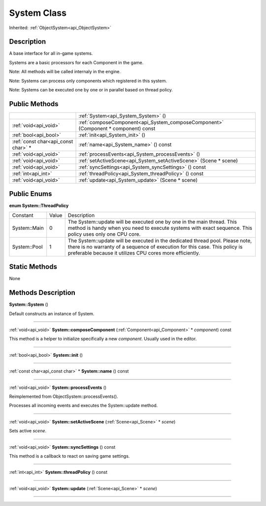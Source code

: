 .. _api_System:
System Class
================

Inherited: :ref:`ObjectSystem<api_ObjectSystem>`

.. _api_System_description:
Description
-----------

A base interface for all in-game systems.

Systems are a basic processors for each Component in the game.

Note: All methods will be called internaly in the engine.

Note: Systems can process only components which registered in this system.

Note: Systems can be executed one by one or in parallel based on thread policy.



.. _api_System_public:
Public Methods
--------------

+-------------------------------------+------------------------------------------------------------------------------------+
|                                     | :ref:`System<api_System_System>` ()                                                |
+-------------------------------------+------------------------------------------------------------------------------------+
|               :ref:`void<api_void>` | :ref:`composeComponent<api_System_composeComponent>` (Component * component) const |
+-------------------------------------+------------------------------------------------------------------------------------+
|               :ref:`bool<api_bool>` | :ref:`init<api_System_init>` ()                                                    |
+-------------------------------------+------------------------------------------------------------------------------------+
| :ref:`const char<api_const char>` * | :ref:`name<api_System_name>` () const                                              |
+-------------------------------------+------------------------------------------------------------------------------------+
|               :ref:`void<api_void>` | :ref:`processEvents<api_System_processEvents>` ()                                  |
+-------------------------------------+------------------------------------------------------------------------------------+
|               :ref:`void<api_void>` | :ref:`setActiveScene<api_System_setActiveScene>` (Scene * scene)                   |
+-------------------------------------+------------------------------------------------------------------------------------+
|               :ref:`void<api_void>` | :ref:`syncSettings<api_System_syncSettings>` () const                              |
+-------------------------------------+------------------------------------------------------------------------------------+
|                 :ref:`int<api_int>` | :ref:`threadPolicy<api_System_threadPolicy>` () const                              |
+-------------------------------------+------------------------------------------------------------------------------------+
|               :ref:`void<api_void>` | :ref:`update<api_System_update>` (Scene * scene)                                   |
+-------------------------------------+------------------------------------------------------------------------------------+

.. _api_System_enums:
Public Enums
--------------

.. _api_System_ThreadPolicy:
**enum System::ThreadPolicy**

+--------------+-------+-------------------------------------------------------------------------------------------------------------------------------------------------------------------------------------------------------------------------+
|     Constant | Value | Description                                                                                                                                                                                                             |
+--------------+-------+-------------------------------------------------------------------------------------------------------------------------------------------------------------------------------------------------------------------------+
| System::Main | 0     | The System::update will be executed one by one in the main thread. This method is handy when you need to execute systems with exact sequence. This policy uses only one CPU core.                                       |
+--------------+-------+-------------------------------------------------------------------------------------------------------------------------------------------------------------------------------------------------------------------------+
| System::Pool | 1     | The System::update will be executed in the dedicated thread pool. Please note, there is no warranty of a sequence of execution for this case. This policy is preferable because it utilizes CPU cores more efficiently. |
+--------------+-------+-------------------------------------------------------------------------------------------------------------------------------------------------------------------------------------------------------------------------+



.. _api_System_static:
Static Methods
--------------

None

.. _api_System_methods:
Methods Description
-------------------

.. _api_System_System:

**System::System** ()

Default constructs an instance of System.

----

.. _api_System_composeComponent:

:ref:`void<api_void>`  **System::composeComponent** (:ref:`Component<api_Component>` * *component*) const

This method is a helper to initialize specifically a new *component*. Usually used in the editor.

----

.. _api_System_init:

:ref:`bool<api_bool>`  **System::init** ()

----

.. _api_System_name:

:ref:`const char<api_const char>` * **System::name** () const

----

.. _api_System_processEvents:

:ref:`void<api_void>`  **System::processEvents** ()

Reimplemented from ObjectSystem::processEvents().

Processes all incoming events and executes the System::update method.

----

.. _api_System_setActiveScene:

:ref:`void<api_void>`  **System::setActiveScene** (:ref:`Scene<api_Scene>` * *scene*)

Sets active *scene*.

----

.. _api_System_syncSettings:

:ref:`void<api_void>`  **System::syncSettings** () const

This method is a callback to react on saving game settings.

----

.. _api_System_threadPolicy:

:ref:`int<api_int>`  **System::threadPolicy** () const

----

.. _api_System_update:

:ref:`void<api_void>`  **System::update** (:ref:`Scene<api_Scene>` * *scene*)

----


